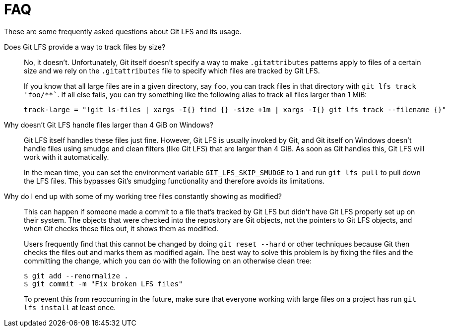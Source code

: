 = FAQ

These are some frequently asked questions about Git LFS and its usage.

Does Git LFS provide a way to track files by size?::
  No, it doesn't.  Unfortunately, Git itself doesn't specify a way to make
  `.gitattributes` patterns apply to files of a certain size and we rely on
  the `.gitattributes` file to specify which files are tracked by Git LFS.
+
If you know that all large files are in a given directory, say `foo`, you can
track files in that directory with `git lfs track 'foo/**``.  If all else fails,
you can try something like the following alias to track all files larger than 1
MiB:
+
[source,shell-session]
----
track-large = "!git ls-files | xargs -I{} find {} -size +1m | xargs -I{} git lfs track --filename {}"
----

Why doesn't Git LFS handle files larger than 4 GiB on Windows?::
  Git LFS itself handles these files just fine.  However, Git LFS is usually
  invoked by Git, and Git itself on Windows doesn't handle files using smudge
  and clean filters (like Git LFS) that are larger than 4 GiB.  As soon as Git
  handles this, Git LFS will work with it automatically.
+
In the mean time, you can set the environment variable `GIT_LFS_SKIP_SMUDGE` to
`1` and run `git lfs pull` to pull down the LFS files.  This bypasses Git's
smudging functionality and therefore avoids its limitations.

Why do I end up with some of my working tree files constantly showing as modified?::
  This can happen if someone made a commit to a file that's tracked by Git LFS
  but didn't have Git LFS properly set up on their system.  The objects that
  were checked into the repository are Git objects, not the pointers to Git LFS
  objects, and when Git checks these files out, it shows them as modified.
+
Users frequently find that this cannot be changed by doing `git reset --hard` or
other techniques because Git then checks the files out and marks them as
modified again.  The best way to solve this problem is by fixing the files and
the committing the change, which you can do with the following on an otherwise
clean tree:
+
[source,shell-session]
----
$ git add --renormalize .
$ git commit -m "Fix broken LFS files"
----
+
To prevent this from reoccurring in the future, make sure that everyone working
with large files on a project has run `git lfs install` at least once.